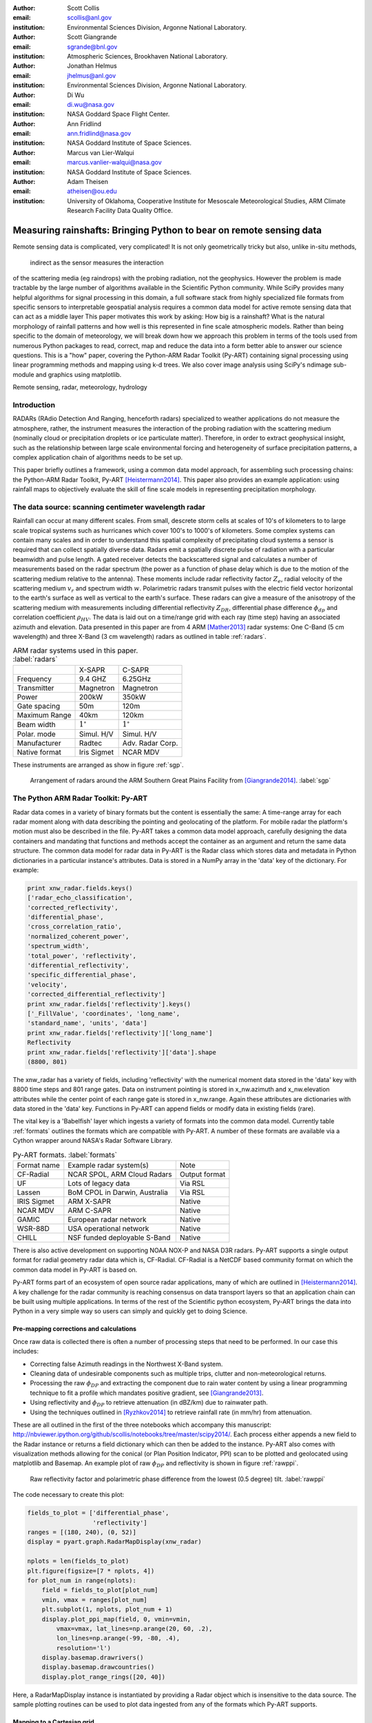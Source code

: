 :author: Scott Collis
:email: scollis@anl.gov
:institution: Environmental Sciences Division, Argonne National Laboratory.

:author: Scott Giangrande
:email: sgrande@bnl.gov
:institution: Atmospheric Sciences, Brookhaven National Laboratory.

:author: Jonathan Helmus
:email: jhelmus@anl.gov
:institution: Environmental Sciences Division, Argonne National Laboratory.

:author: Di Wu
:email: di.wu@nasa.gov
:institution: NASA Goddard Space Flight Center.

:author: Ann Fridlind
:email: ann.fridlind@nasa.gov
:institution: NASA Goddard Institute of Space Sciences.

:author: Marcus van Lier-Walqui
:email: marcus.vanlier-walqui@nasa.gov
:institution: NASA Goddard Institute of Space Sciences.

:author: Adam Theisen
:email: atheisen@ou.edu
:institution: University of Oklahoma, Cooperative Institute for Mesoscale Meteorological Studies, ARM Climate Research Facility Data Quality Office.



--------------------------------------------------------------------
Measuring rainshafts: Bringing Python to bear on remote sensing data
--------------------------------------------------------------------

.. class:: abstract

Remote sensing data is complicated, very complicated! It is not only
geometrically tricky but also, unlike in-situ methods,
 indirect as the sensor measures the interaction
of the scattering media (eg raindrops) with the probing radiation, not the geophysics. However the
problem is made tractable by the large number of algorithms available in the
Scientific Python community. While SciPy provides many helpful algorithms for
signal processing in this domain, a full software stack from highly specialized
file formats from specific sensors to interpretable geospatial analysis requires
a common data model for active remote sensing data that can act as a middle layer
This paper
motivates this work by asking: How big is a rainshaft? What is the natural
morphology of rainfall patterns and how well is this represented in fine
scale atmospheric models. Rather than being specific to the domain of
meteorology, we will break down how we approach this problem in terms of the tools
used from numerous Python packages to read, correct, map and reduce the data
into a form better able to answer our science questions. This is a "how" paper,
covering the Python-ARM Radar Toolkit (Py-ART) containing
signal processing using linear programming methods and mapping using k-d
trees. We also cover image analysis using SciPy's ndimage sub-module and graphics using
matplotlib.

.. class:: keywords

   Remote sensing, radar, meteorology, hydrology

Introduction
------------

RADARs (RAdio Detection And Ranging, henceforth radars) specialized to weather
applications do not measure the atmosphere, rather, the instrument measures the
interaction of the probing radiation with the scattering medium (nominally cloud
or precipitation droplets or ice particulate matter). Therefore, in order to
extract geophysical insight, such as the relationship between large scale
environmental forcing and heterogeneity of surface precipitation patterns, a
complex application chain of algorithms needs to be set up.

This paper briefly outlines a framework, using a common data model approach, for
assembling such processing chains: the Python-ARM Radar Toolkit, Py-ART
[Heistermann2014]_. This paper also provides an example
application: using rainfall maps to objectively evaluate the skill of fine scale
models in representing precipitation morphology.

The data source: scanning centimeter wavelength radar
-----------------------------------------------------

Rainfall can occur at many different scales. From small, descrete storm cells at
scales of 10's of kilometers to
to large scale tropical systems such as hurricanes which cover 100's to 1000's of
kilometers. Some complex systems can contain many scales and in order to
understand this spatial complexity of precipitating cloud systems a
sensor is required that can collect spatially diverse data. Radars emit a
spatially discrete pulse of radiation with a particular beamwidth and pulse length.
A gated receiver detects the backscattered signal and calculates a number
of measurements based on the radar spectrum (the power as a function of phase delay
which is due to the motion of the scattering medium relative to the antenna).
These moments include radar reflectivity factor :math:`Z_e`, radial velocity
of the scattering medium :math:`v_r` and spectrum width :math:`w`. Polarimetric radars transmit
pulses with the electric field vector horizontal to the earth's surface as well
as vertical to the earth's surface. These radars can give a measure of the anisotropy
of the scattering medium with measurements including differential
reflectivity :math:`Z_{DR}`, differential phase difference :math:`\phi_{dp}` and correlation
coefficient :math:`\rho_{HV}`. The data is laid out on a time/range grid with each ray
(time step) having an associated azimuth and elevation. Data presented in this paper
are from 4 ARM [Mather2013]_ radar systems: One C-Band (5 cm wavelength) and three X-Band (3 cm wavelength)
radars as outlined in table :ref:`radars`.


.. table:: ARM radar systems used in this paper. :label:`radars`

  +---------------+------------------+-------------------+
  |               | X-SAPR           |  C-SAPR           |
  +---------------+------------------+-------------------+
  | Frequency     | 9.4 GHZ          | 6.25GHz           |
  +---------------+------------------+-------------------+
  | Transmitter   | Magnetron        | Magnetron         |
  +---------------+------------------+-------------------+
  | Power         | 200kW            | 350kW             |
  +---------------+------------------+-------------------+
  | Gate spacing  | 50m              | 120m              |
  +---------------+------------------+-------------------+
  | Maximum Range | 40km             | 120km             |
  +---------------+------------------+-------------------+
  | Beam width    |  :math:`1^\circ` |  :math:`1^\circ`  |
  +---------------+------------------+-------------------+
  | Polar. mode   | Simul. H/V       | Simul. H/V        |
  +---------------+------------------+-------------------+
  | Manufacturer  | Radtec           | Adv. Radar Corp.  |
  +---------------+------------------+-------------------+
  | Native format | Iris Sigmet      | NCAR MDV          |
  +---------------+------------------+-------------------+

These instruments are arranged as show in figure :ref:`sgp`.

.. figure:: SGPlayout.png

   Arrangement of radars around the ARM Southern Great Plains Facility from
   [Giangrande2014]_. :label:`sgp`


The Python ARM Radar Toolkit: Py-ART
------------------------------------

Radar data comes in a variety of binary formats but the content is
essentially the same: A time-range array for each radar moment
along with data describing the pointing and geolocating of the platform.
For mobile radar the platform's motion must also be described in the file.
Py-ART takes a common data model approach, carefully designing the data containers and
mandating that functions and methods accept the container as an argument and return
the same data structure. The common data model for radar data in Py-ART is the
Radar class which stores data and metadata in Python dictionaries in a particular instance's attributes.
Data is stored in a NumPy array in the 'data' key of the dictionary. For example:


.. code-block:: python

  print xnw_radar.fields.keys()
  ['radar_echo_classification',
  'corrected_reflectivity',
  'differential_phase',
  'cross_correlation_ratio',
  'normalized_coherent_power',
  'spectrum_width',
  'total_power', 'reflectivity',
  'differential_reflectivity',
  'specific_differential_phase',
  'velocity',
  'corrected_differential_reflectivity']
  print xnw_radar.fields['reflectivity'].keys()
  ['_FillValue', 'coordinates', 'long_name',
  'standard_name', 'units', 'data']
  print xnw_radar.fields['reflectivity']['long_name']
  Reflectivity
  print xnw_radar.fields['reflectivity']['data'].shape
  (8800, 801)

The xnw_radar has a variety of fields, including 'reflectivity' with the
numerical moment data stored in the 'data' key with 8800 time steps and 801 range
gates. Data on instrument pointing is stored in x_nw.azimuth and x_nw.elevation attributes
while the center point of each range gate is stored in x_nw.range. Again these
attributes are dictionaries with data stored in the 'data' key. Functions in Py-ART can append
fields or modify data in existing fields (rare).

The vital key is a 'Babelfish' layer which ingests a variety of formats into the
common data model. Currently table :ref:`formats` outlines the formats which
are compatible with Py-ART.  A number of these formats are available via a
Cython wrapper around NASA's Radar Software Library.

.. table:: Py-ART formats. :label:`formats`

  +-------------+-------------------------------+---------------+
  | Format name | Example radar system(s)       | Note          |
  +-------------+-------------------------------+---------------+
  | CF-Radial   | NCAR SPOL, ARM Cloud Radars   | Output format |
  +-------------+-------------------------------+---------------+
  | UF          | Lots of legacy data           | Via RSL       |
  +-------------+-------------------------------+---------------+
  | Lassen      | BoM CPOL in Darwin, Australia | Via RSL       |
  +-------------+-------------------------------+---------------+
  | IRIS Sigmet | ARM X-SAPR                    | Native        |
  +-------------+-------------------------------+---------------+
  | NCAR MDV    | ARM C-SAPR                    | Native        |
  +-------------+-------------------------------+---------------+
  | GAMIC       | European radar network        | Native        |
  +-------------+-------------------------------+---------------+
  | WSR-88D     | USA operational network       | Native        |
  +-------------+-------------------------------+---------------+
  | CHILL       | NSF funded deployable S-Band  | Native        |
  +-------------+-------------------------------+---------------+


There is also active development
on supporting NOAA NOX-P and NASA D3R radars. Py-ART supports a single output
format for radial geometry radar data which is, CF-Radial. CF-Radial is a NetCDF
based community format on which the common data model in Py-ART is based on.

Py-ART forms part of an ecosystem of open source radar applications, many of which
are outlined in [Heistermann2014]_. A key challenge for the radar community is
reaching consensus on data transport layers so that an application chain
can be built using multiple applications. In terms of the rest of the Scientific
python ecosystem, Py-ART brings the data into Python in a very simple way so users
can simply and quickly get to doing Science. 


Pre-mapping corrections and calculations
~~~~~~~~~~~~~~~~~~~~~~~~~~~~~~~~~~~~~~~~

Once raw data is collected there is often a number of processing steps that need
to be performed. In our case this includes:

- Correcting false Azimuth readings in the Northwest X-Band system.
- Cleaning data of undesirable components such as multiple trips, clutter and
  non-meteorological returns.
- Processing the raw :math:`\phi_{DP}` and extracting the component due to
  rain water content by using a linear programming technique to fit a profile
  which mandates positive gradient, see [Giangrande2013]_.
- Using reflectivity and :math:`\phi_{DP}` to retrieve attenuation (in dBZ/km)
  due to rainwater path.
- Using the techniques outlined in [Ryzhkov2014]_ to retrieve rainfall rate (in
  mm/hr) from attenuation.

These are all outlined in the first of the three notebooks which accompany this
manuscript: http://nbviewer.ipython.org/github/scollis/notebooks/tree/master/scipy2014/.
Each process either appends a new field to the Radar instance or returns a field
dictionary which can then be added to the instance.
Py-ART also comes with visualization methods allowing for the conical
(or Plan Position Indicator, PPI) scan to be plotted and geolocated using
matplotlib and Basemap. An example plot of raw :math:`\phi_{DP}` and reflectivity
is shown in figure :ref:`rawppi`.

.. figure:: nw_ppi.png

   Raw reflectivity factor and polarimetric phase difference from the lowest
   (0.5 degree) tilt. :label:`rawppi`

The code necessary to create this plot:

.. code-block:: python

  fields_to_plot = ['differential_phase',
                    'reflectivity']
  ranges = [(180, 240), (0, 52)]
  display = pyart.graph.RadarMapDisplay(xnw_radar)

  nplots = len(fields_to_plot)
  plt.figure(figsize=[7 * nplots, 4])
  for plot_num in range(nplots):
      field = fields_to_plot[plot_num]
      vmin, vmax = ranges[plot_num]
      plt.subplot(1, nplots, plot_num + 1)
      display.plot_ppi_map(field, 0, vmin=vmin,
          vmax=vmax, lat_lines=np.arange(20, 60, .2),
          lon_lines=np.arange(-99, -80, .4),
          resolution='l')
      display.basemap.drawrivers()
      display.basemap.drawcountries()
      display.plot_range_rings([20, 40])

Here, a RadarMapDisplay instance is instantiated by providing a Radar object
which is insensitive to the data source. The sample plotting routines can be used to
plot data ingested from any of the formats which Py-ART supports.

Mapping to a Cartesian grid
~~~~~~~~~~~~~~~~~~~~~~~~~~~

Radars sample in radial coordinates of elevation, azimuth and range. Mathematics
for atmospheric phenomena are greatly simplified on Cartesian and Cartesian-like
(eg pressure surfaces) grids. Therefore the raw and processed data in the Radar
object often need to be mapped onto a regular grid. In the field, this is known as
"Objective analysis" (see, for example [Trapp2000]_). In this paper we use a technique
known as Barnes analysis [Barnes1964]_ which is an inverse distance weighting, sphere of influence
based technique. For each grid point in the Cartesian grid a set of radar
gates within a radius of influence are interpolated using the weighting function:

.. math::

   W(r) = e^\frac{-r_{infl}^2}{2.0*r^2}

where :math:`r` is the distance from the grid point and :math:`r_{infl}` is the
search radius of influence. A brute force method for performing this mapping would
be to calculate the distance from each Cartesian point to each radar gate to find those within
the radius of influence, a method which scales as :math:`n * m`
where :math:`n` is the number of points in the grid and :math:`m` the number of
gates in the radar volume. With a typical grid being
200 by 200 by 37 points and a modern radar having on the order of 8000 time
samples and 800 range gates this quickly becomes intractable. A better method is to
store the radar gates in a k-d tree or related data structure. This reduces the search
to an order :math:`n * log(m)` problem. This method is implemented in Py-ART. In addition a
variable radius of influence algorithm is implemented which analyzes the radar
volume coverage pattern and deduces an optimized :math:`r_{infl}` at each grid point. Unlike
many other objective analysis codes Py-ART implementation can operate on
multiple Radar objects simultaneously, treating the radar gates as a cloud of points.
This allows the merging of multiple radar data sets. The method is simple to invoke,
for example the code snippet:

.. code-block:: python

  mesh_mapped_x = pyart.map.grid_from_radars(
      (xnw_radar, xsw_radar, xse_radar),
      grid_shape=(35, 401, 401),
      grid_limits=((0, 17000), (-50000, 40000),
                   (-60000, 40000)),
      grid_origin=(36.57861, -97.363611),
      fields=['corrected_reflectivity','rain_rate_A',
              'reflectivity'])

will map the gates in the three Radar objects (in this case the three ARM X-Band systems
in figure :ref:`sgp`) to a grid that is (z,y,x) = (35, 401, 401) points with a domain
of 0 to 17 km in altitude, -50 to 40 km in meridional extend and -60 to 40 km in
zonal extent. The method returns a Grid object which follows a similar layout
to a Radar object: fields are stored in the fields attribute, geolocation data in the
axes attribute with the numerical data found in the 'data' key of the dictionaries.

Again, as with the Radar object Py-ART has a menu of available routines to visualize
data contained in Grid objects as well as an input output layer that can inject CF-compliant
netCDF grids and write Grid object out to a CF-complaint file for future analysis and distribution.

For example figure :ref:`C-Band only` shows a slice through mapped reflectivity
from the ARM C-SAPR at 500 m and cross sections at 36.5 N degrees latitude and
-97.65 E longitude.

.. figure:: c_only_z.png

   Single C-Band reflectivity factor field. :label:`C-Band only`

In the vertical cross sections clear artifacts can be seen due to the poor sampling.
Figure :ref:`X-Band only` shows the same scene but using a grid created from three X-Band radars
in a network. In both figures the radar data are mapped onto a grid with 225 m spacing.

.. figure:: x_only_z.png

   Reflectivity factor mapped from a network of X-Band radars. :label:`X-Band only`

It is clear that more fine scale detail is resolved due to the rain systems being closer
to any given radar in the X-Band network grid.
In addition, due to the higher density of high elevation beams
(essentially a "web" of radar beams sampling the convective anvil) sampling
artifacts are greatly reduced and finer details aloft are able to be studied.

Mesh mapping only works for "specific" measurements, ie not integrated
measurements like :math:`\phi_{DP}` or directionally dependent moments
like :math:`v_r`. One measurement that can be mapped is our retrieved rain rate.

Figures :ref:`C-Band rain` and :ref:`X-Band rain` show mappings for rain rate
using just the C-Band measurement and X-Band network respectively. Again the
mesh map of the X-Band retrieval shows very fine detail resolving (in a volumetric
dataset) fall streak patterns. The maxima near 4 km (just below the freezing
level) is due to melting particles. The rainfall retrieval has a cut off at
the sounding determined freezing level but the "bright band" can extend some depth
below this. Future work will entail using polarimetric measurements to determine
where there is only pure liquid returns and conditionally apply the rainfall
retrieval to those positions.

.. figure:: c_only_rain.png

   Single C-Band rainfall field. :label:`C-Band rain`



.. figure:: x_only_rain.png

   Rainfall from a network of X-Band systems. :label:`X-Band rain`


Spatial distribution of rainfall: a objective test of fine scale models
-----------------------------------------------------------------------

Previous sections have detailed the correction, retrieval from and mapping to a Cartesian grid of radar
data. The last section showed enhanced detail can be retrieved
by using a network of radars. The question remains: how can the detail in
rain fields be objectively compared?
Can parameters derived from radar data be compared to those calculated from forecast models? The meshes
generated using the mapping techniques previously discussed can be treated like
image data for which a number of packages exist for analysis.

Measuring rainshafts using SciPy's ndimage subpackage
~~~~~~~~~~~~~~~~~~~~~~~~~~~~~~~~~~~~~~~~~~~~~~~~~~~~~

A simple technique for documenting the features present in an image is to partition it into
segments which are above a certain threshold and calculate the number of
segments, their accumulated area and the mean rainfall across the segment. The ndimage subpackage
in Scipy is perfect for accomplishing this. Figure :ref:`seg` shows the use
of scipy.ndimage.label to segment regions above 5 and 20mm/h.

.. figure:: segmentation.png

   An example of figure segmentation using scipy.ndimage.label. :label:`seg`

The code is very simple, for a given rain rate it creates a "black and white"
image with whites above the threshold point and the black below, then scipy.ndimage.label
segments the regions into a list of regions from which metrics can be calculated:

.. code-block:: python

  def area_anal(pixel_area, rr_x, rain_rates):
      A_rainrate = np.zeros(rr_x.shape)
      N_rainrate = np.zeros(rr_x.shape)
      Rm_rainrate = np.zeros(rr_x.shape)
      for i in range(len(rr_x)):
          b_fld = np.zeros(rain_rates.shape)
          b_fld[rain_rates > rr_x[i]] = 1.0
          regions, N_rainrate[i] = ndimage.label(b_fld)
          try:
              A_rainrate[i] = (len(np.where(
                  regions > 0.5)[0]) *
                  pixel_area)
              Rm_rainrate[i] = rain_rates[
                  np.where(regions > 0.5)].mean()
          except IndexError:
              A_rainrate[i] = 0.0
              Rm_rainrate[i] = 0.0
      return N_rainrate, A_rainrate, Rm_rainrate

This produces plots for the X-Band mesh as seen in :ref:`segx` and single
C-Band sytems in :ref:`segc`.

.. figure:: segc.png

   Number of regions, region covered and mean rain rate as a function
   of rain rate threshold for a rainmap produced by a single
   C-Band system. :label:`segc`


.. figure:: segx.png

   Number of regions, region covered and mean rain rate as a function
   of rain rate threshold for a rainmap produced by a network of
   X-Band systems. :label:`segx`



The results presented in this paper show that the rainfall field for this case is
under-resolved when observed by a single C-Band system. While we have not
established that a nework of X-Band systems fully resolve the spatial
complexity of the rainfall field it clearly shows more detail, especially at higher
altitudes.

Future work will focus on establishing limits to spatial complexity and understanding
how large scale forcing (instability, mouisture etc) influence complexity. In addition
we will be applying this technique to fine scale model data as an "observational target"
for the model to achieve. That is the methodes outlined in this paper can be used
as a simple optimization metric which can be used when adjusting the parameters in
a model.

Conclusions
-----------

This paper has covered the pipeline for proceeding from raw radar measurements through quality
control and geophysical retrieval to mapping and finally to the extraction of geophysical
insight. The simple conclusion is that, with careful processing, a network of
X-Band radars can resolve finer details than a single C-Band radar. More
importantly, finer details exist. The paper also presents a very simple, image
processing based technique to take the "morphological finger print" of rainfall
maps. This technique can be used on both remotely sensed and numerically modeled
data providing a objective basis for model assessment.


Acknowledgements
----------------

Dr. Giangrande's work is supported by the Climate Science for a Sustainable
Energy Future (CSSEF) project of the Earth System Modeling (ESM) program in the
DOE Office of Science. Argonne National Laboratory’s work was supported by the
U.S. Department of Energy, Office of Science, Office of Biological and Environmental
Research (OBER), under Contract DE-AC02-06CH11357.The work has also been supported
by the OBER of the DOE as part of the ARM Program. Adam Theisen’s work was supported
by Battelle – Pacific Northwest National Laboratory, contract number 206248,
and his home institution, CIMMS, is supported by NOAA/Office of Oceanic and
Atmospheric Research under NOAA-University of Oklahoma Cooperative Agreement
#NA11OAR4320072, U.S. Department of Commerce.   The authors wish to thank
Dr. Alexander Ryzhkov for support on implementation of specific attenuation-based
rainfall methods.

References
----------

.. [Heistermann2014] Heistermann, M., S. Collis, M. J. Dixon, S. E. Giangrande,
              J. J. Helmus, B. Kelley, J. Koistinen, D. B. Michelson, M. Peura,
              T. Pfaff and D. B. Wolff,
              2014: The Promise of Open Source Software for the Weather Radar
              Community. *Bull. Amer. Meteor. Soc.*,
              **In Press.**
.. [Mather2013] Mather, J. H., and J. W. Voyles, 2012:
                The Arm Climate Research Facility: A Review of Structure and
                Capabilities. *Bull. Amer. Meteor. Soc.*, **94**, 377–392,
                doi:10.1175/BAMS-D-11-00218.1.
.. [Giangrande2014] Giangrande, S. E., S. Collis, A. K. Theisen, and A. Tokay,
                    2014: Precipitation Estimation from the ARM Distributed
                    Radar Network During the MC3E Campaign.
                    *J. Appl. Meteor. Climatol.*, doi:10.1175/JAMC-D-13-0321.1.
                    http://journals.ametsoc.org/doi/abs/10.1175/JAMC-D-13-0321.1
.. [Giangrande2013] Giangrande, S. E., R. McGraw, and L. Lei,
                     2013: An Application of Linear Programming to Polarimetric
                     Radar Differential Phase Processing.
                     *Journal of Atmospheric and Oceanic Technology*, **30**,
                     1716–1729, doi:10.1175/JTECH-D-12-00147.1.
.. [Ryzhkov2014] Ryzhkov, A. V., M. Diederich, P. Zhang, C. Simmer, 2014:
                 Potential utilization of specific attenuation for rainfall
                 estimation, mitigation of partial beam blockage, and radar
                 networking. Submitted, *J. Atmos. Oceanic Technol.*, **in press.**
.. [Trapp2000] Trapp, R. J., and C. A. Doswell, 2000: Radar Data Objective
               Analysis. *Journal of Atmospheric and Oceanic Technology*,
               **17**, 105–120, doi:10.1175/1520-0426(2000)017<0105:RDOA>2.0.CO;2.
.. [Barnes1964] Barnes, S. L., 1964: A Technique for Maximizing Details in
                Numerical Weather Map Analysis. *Journal of Applied Meteorology*,
                **3**, 396–409, doi:10.1175/1520-0450(1964)003<0396:ATFMDI>2.0.CO;2.
